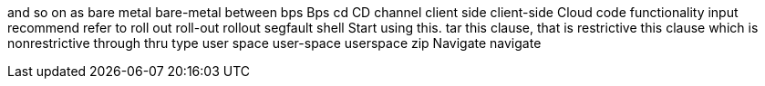 and so on
as
bare metal
bare-metal
between
bps
Bps
cd
CD
channel
client side
client-side
Cloud
code
functionality
input
recommend
refer to
roll out
roll-out
rollout
segfault
shell
Start using this.
tar
this clause, that is restrictive
this clause which is nonrestrictive
through
thru
type
user space
user-space
userspace
zip
Navigate
navigate

